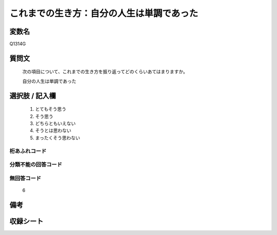 .. title:: Q1314G
.. rst-class:: item
====================================================================================================
これまでの生き方：自分の人生は単調であった
====================================================================================================

.. rst-class:: varname
変数名
==================

Q1314G

.. rst-class:: question
質問文
==================


   次の項目について、これまでの生き方を振り返ってどのくらいあてはまりますか。


   自分の人生は単調であった


.. rst-class:: answer
選択肢 / 記入欄
======================

   1. とてもそう思う
   2. そう思う
   3. どちらともいえない
   4. そうとは思わない
   5. まったくそう思わない



.. rst-class:: overflow
桁あふれコード
-------------------------------
  


.. rst-class:: not_classified
分類不能の回答コード
-------------------------------------
  


.. rst-class:: not_available
無回答コード
-------------------------------------
  
  6

.. rst-class:: bikou
備考
==================



.. rst-class:: include_sheet
収録シート
=======================================
.. hlist::
   :columns: 3
   
   
   * p29_5
   
   


.. index:: Q1314G
